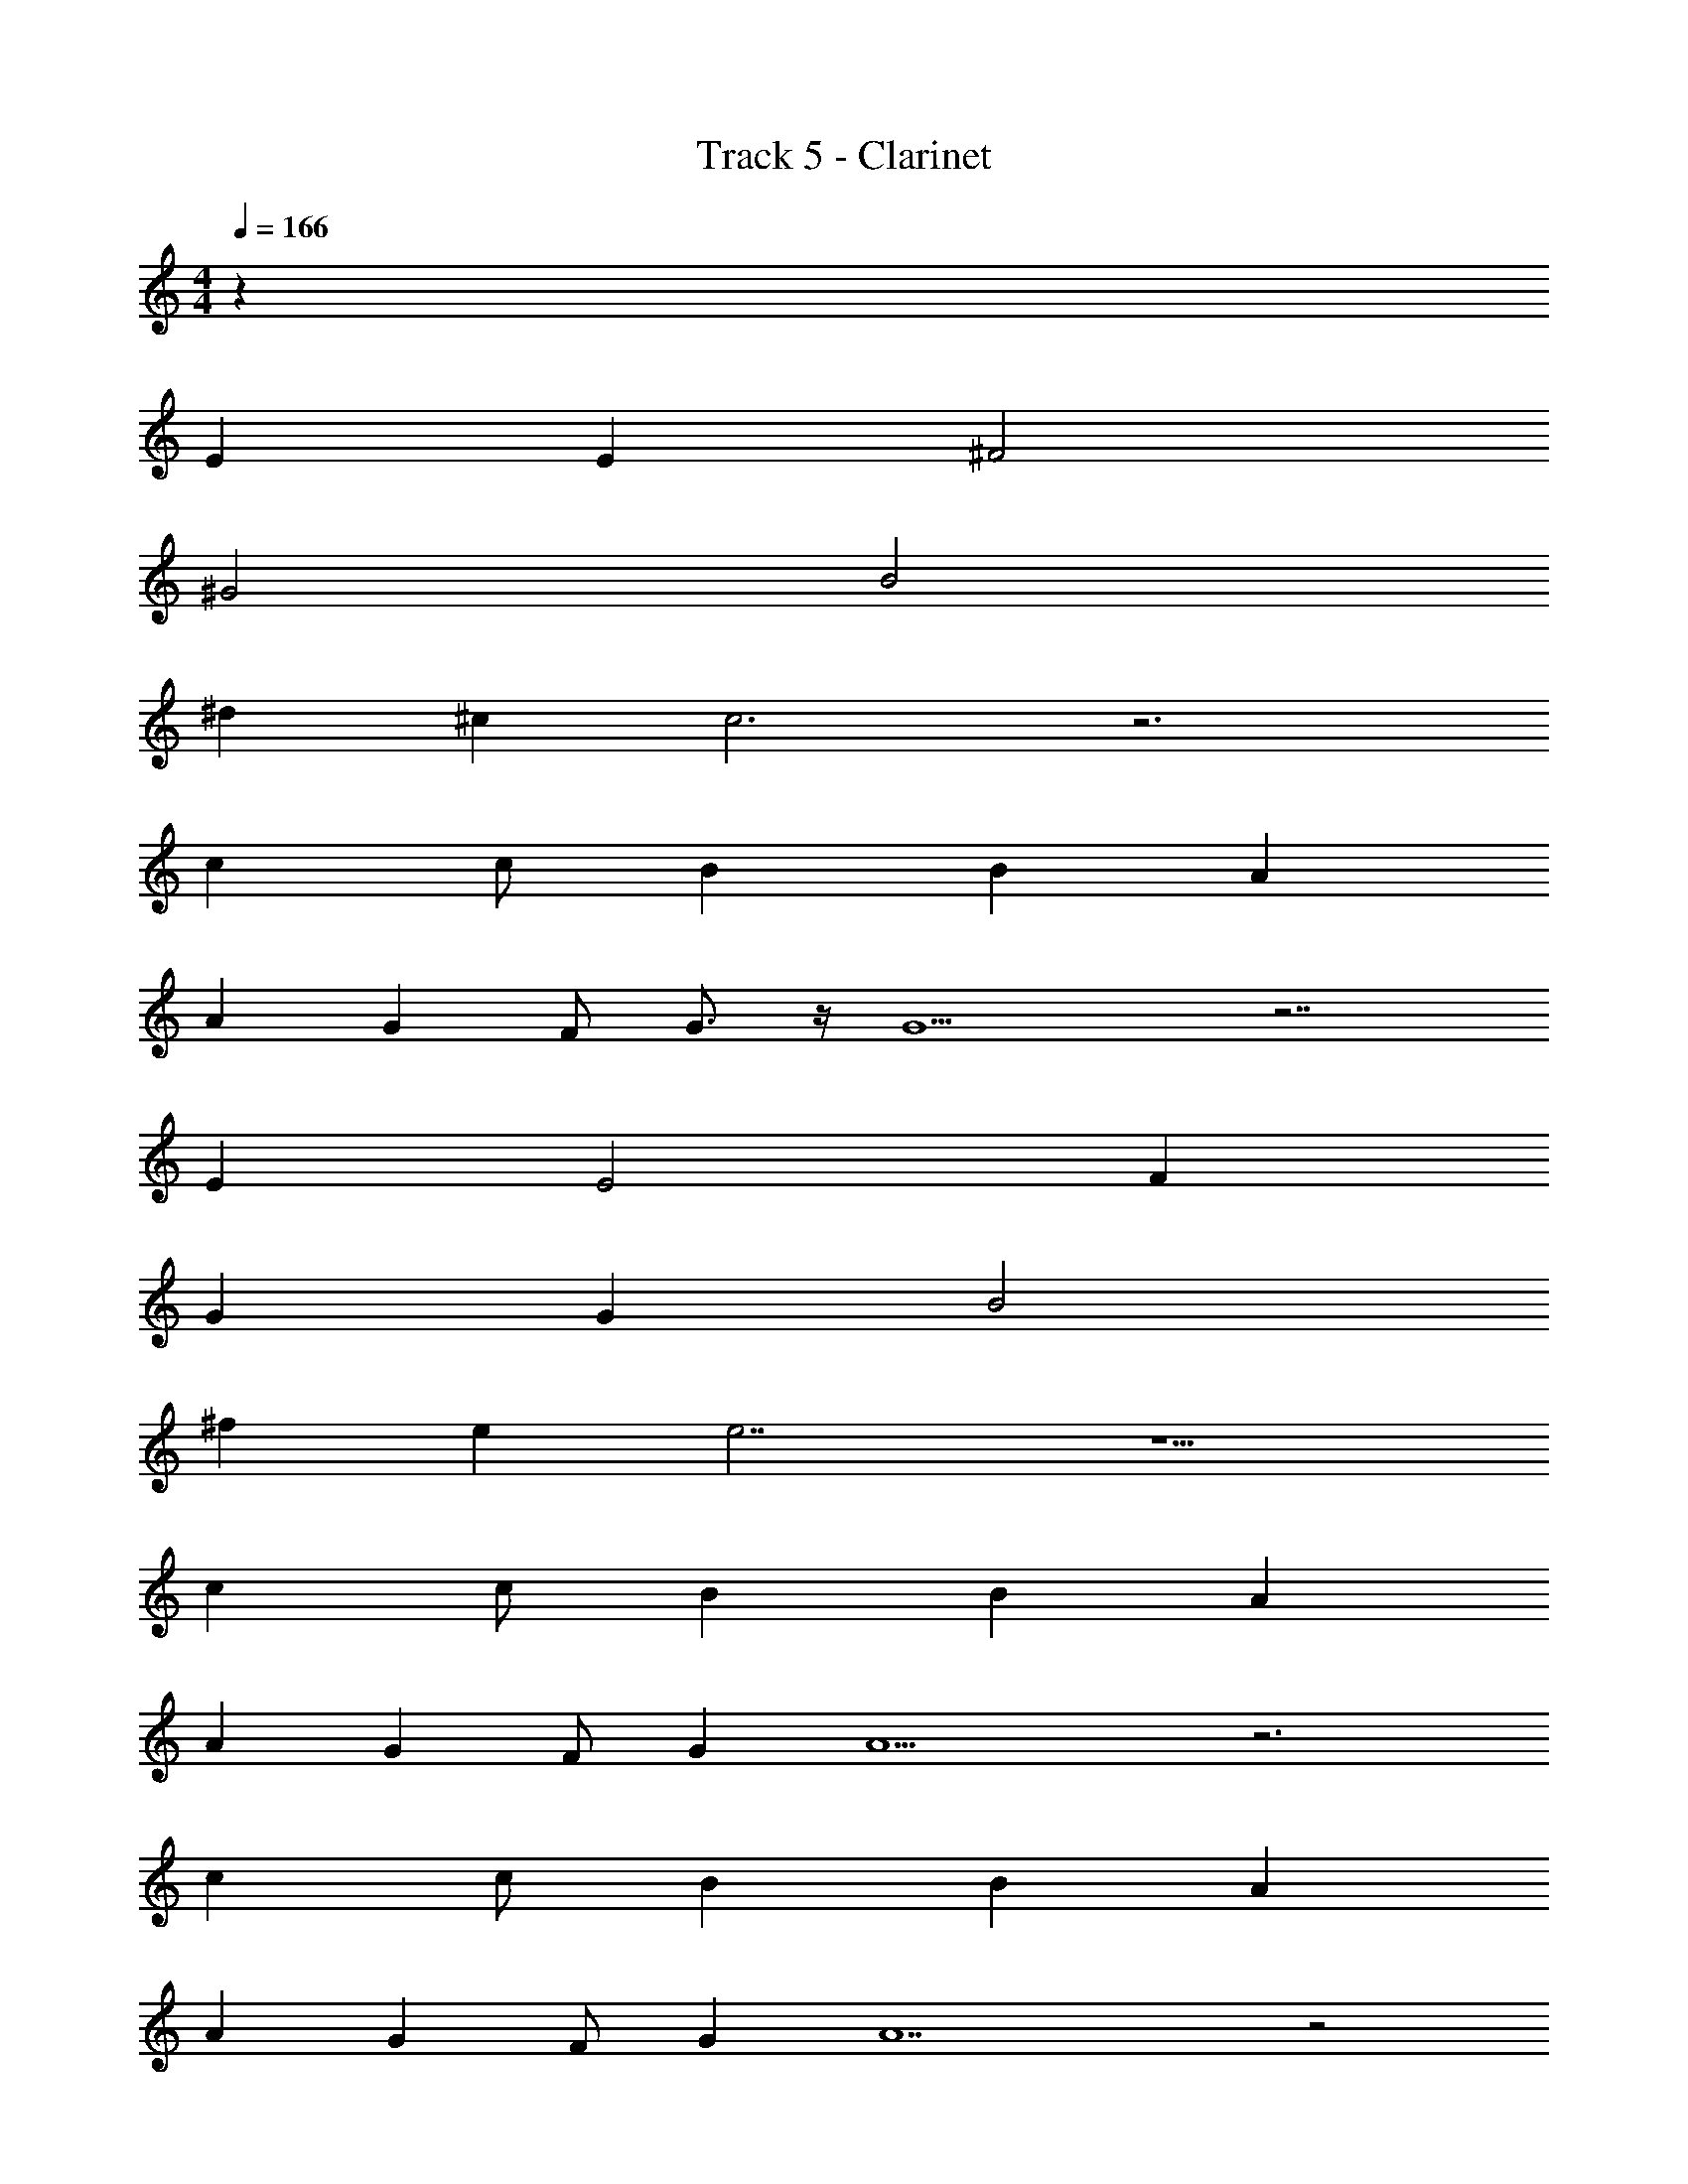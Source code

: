 X: 1
T: Track 5 - Clarinet
Z: ABC Generated by Starbound Composer v0.8.7
L: 1/4
M: 4/4
Q: 1/4=166
K: C
z40 
E E ^F2 
^G2 B2 
^d ^c c3 z3 
c c/ B B A 
A G F/ G3/4 z/4 G9/ z7/ 
E E2 F 
G G B2 
^f e e7/ z5/ 
c c/ B B A 
A G F/ G A5 z3 
c c/ B B A 
A G F/ G A7 z2 
B d B d 
B d d e5 z2 
B ^g2 e 
e2 d [df] 
[g4e4] z4 
B g2 e 
e2 d [dg] 
[e4a4] z4 
B g2 e 
e [ae] [g2d2] 
[Be] [f5d5] z3 
B B B2 
B c2 B 
B9/ z7/ 
E E F2 
G2 B2 
d c c3 z3 
c c/ B B A 
A G [F/A/] [G3/4B3/4] z/4 [G9/B9/] z7/ 
E E2 F 
G G B2 
[fa] [eg] [e7/g7/] z5/ 
c c/ B B A 
A G F/ G A5 z3 
c [e/c/] [=dB] [dB] [cA] 
[cA] [BG] [A/F/] [BG] [cA] 
[B/G/] [A11/F11/] z2 
B ^d B d 
B d d e5 z2 
B g2 e 
e2 d [fd] 
[e4g4] z4 
B g2 e 
e2 d [gd] 
[a4e4] z4 
B g2 e 
e [ea] [d2g2] 
[eB] [d5f5] z5 
e e/ e3/ e 
a2 a17/ z3/ 
e e/ e3/ e 
a g g17/ z3/ 
e e/ e3/ e 
a2 a17/ z3/ 
e e/ e3/ e 
a g g17/ z31/ 
E E F2 
G2 B2 
d c c3 z3 
c c/ c c c 
c B B/ A3/4 z/4 A5 z3 
c c/ B B A 
A G F/ G3/4 z/4 A5 z4 
B d B d 
B d g/ f/ e6 z 
B g2 e 
e2 d [fd] 
[e4g4] z4 
B g2 e 
e2 d [gd] 
[a4e4] z4 
B g2 e 
e [ea] [d2g2] 
[eB] [d5f5] z3 
B [Bd] [B2d2] 
[Bd] [e2c2] [dB] 
[e9/B9/] z5/ 
B g2 e 
e2 d [df] 
[g4e4] z4 
B g2 e 
e2 d [ce] 
[fd] [g3e3] z4 
B g2 e 
e [ae] [g2d2] 
[Be] [f5d5] z3 
B B B2 
B c2 B 
Q: 1/4=160
[z4B5] 
Q: 1/4=140
z4 
Q: 1/4=90
